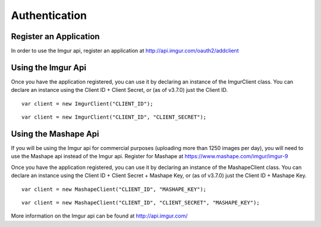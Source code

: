 Authentication
==============

Register an Application
-----------------------

In order to use the Imgur api, register an application at http://api.imgur.com/oauth2/addclient

Using the Imgur Api
-------------------

Once you have the application registered, you can use it by declaring an instance of the ImgurClient class.
You can declare an instance using the Client ID + Client Secret, or (as of v3.7.0) just the Client ID.

::

        var client = new ImgurClient("CLIENT_ID");
::

        var client = new ImgurClient("CLIENT_ID", "CLIENT_SECRET");

Using the Mashape Api
---------------------

If you will be using the Imgur api for commercial purposes (uploading more than 1250 images per day), you will need to use the Mashape api instead of the Imgur api. 
Register for Mashape at https://www.mashape.com/imgur/imgur-9

Once you have the application registered, you can use it by declaring an instance of the MashapeClient class.
You can declare an instance using the Client ID + Client Secret + Mashape Key, or (as of v3.7.0) just the Client ID + Mashape Key.

::

        var client = new MashapeClient("CLIENT_ID", "MASHAPE_KEY");
::

        var client = new MashapeClient("CLIENT_ID", "CLIENT_SECRET", "MASHAPE_KEY");

More information on the Imgur api can be found at http://api.imgur.com/
